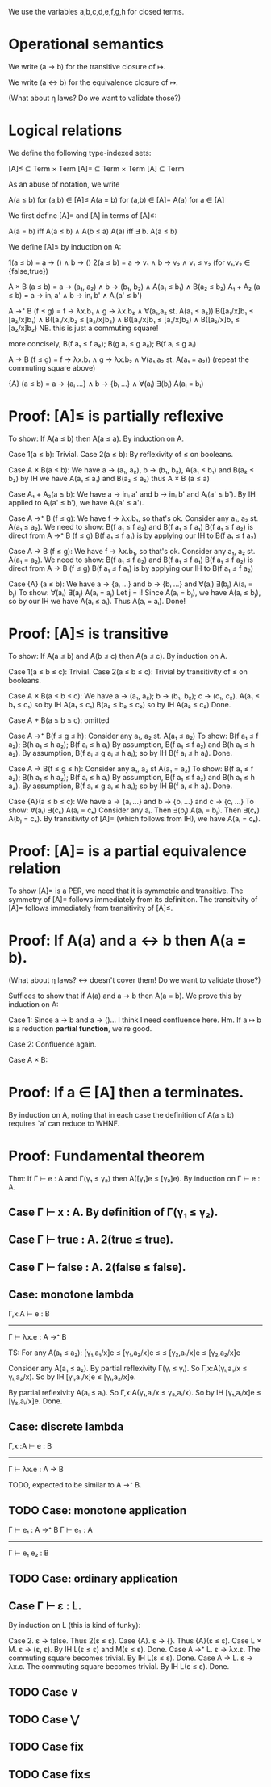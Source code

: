 We use the variables a,b,c,d,e,f,g,h for closed terms.

* Operational semantics

We write (a → b) for the transitive closure of ↦.

We write (a ↔ b) for the equivalence closure of ↦.

(What about η laws? Do we want to validate those?)

* Logical relations

We define the following type-indexed sets:

    [A]≤ ⊆ Term × Term
    [A]= ⊆ Term × Term
    [A]  ⊆ Term

As an abuse of notation, we write

    A(a ≤ b)   for (a,b) ∈ [A]≤
    A(a = b)   for (a,b) ∈ [A]=
    A(a)       for a ∈ [A]

We first define [A]= and [A] in terms of [A]≤:

    A(a = b)    iff    A(a ≤ b) ∧ A(b ≤ a)
    A(a)        iff    ∃ b. A(a ≤ b)

We define [A]≤ by induction on A:

    1(a ≤ b)        =  a → () ∧ b → ()
    2(a ≤ b)        =  a → v₁ ∧ b → v₂ ∧ v₁ ≤ v₂    (for v₁,v₂ ∈ {false,true})

    A × B (a ≤ b)   = a → (a₁, a₂) ∧ b → (b₁, b₂) ∧ A(a₁ ≤ b₁) ∧ B(a₂ ≤ b₂)
    A₁ + A₂ (a ≤ b) = a → inᵢ a' ∧ b → inᵢ b' ∧ Aᵢ(a' ≤ b')

    A →⁺ B (f ≤ g)  = f → λx.b₁ ∧ g → λx.b₂
                    ∧ ∀(a₁,a₂ st. A(a₁ ≤ a₂))
                      B([a₁/x]b₁ ≤ [a₂/x]b₁)  ∧  B([a₁/x]b₂ ≤ [a₂/x]b₂)
                    ∧ B([a₁/x]b₁ ≤ [a₁/x]b₂)  ∧  B([a₂/x]b₁ ≤ [a₂/x]b₂)
                    NB. this is just a commuting square!

    more concisely, B(f a₁ ≤ f a₂); B(g a₁ ≤ g a₂); B(f aᵢ ≤ g aᵢ)

    A → B (f ≤ g)   = f → λx.b₁ ∧ g → λx.b₂
                    ∧ ∀(a₁,a₂ st. A(a₁ = a₂))
                      (repeat the commuting square above)

    {A} (a ≤ b)     = a → {aᵢ ...} ∧ b → {bᵢ ...}
                    ∧ ∀(aᵢ) ∃(bⱼ) A(aᵢ = bⱼ)

* Proof: [A]≤ is partially reflexive

To show: If A(a ≤ b) then A(a ≤ a).
By induction on A.

Case 1(a ≤ b): Trivial.
Case 2(a ≤ b): By reflexivity of ≤ on booleans.

Case A × B(a ≤ b):
  We have a → (a₁, a₂), b → (b₁, b₂), A(a₁ ≤ b₁) and B(a₂ ≤ b₂)
  by IH we have A(a₁ ≤ a₁) and B(a₂ ≤ a₂)
  thus A × B (a ≤ a)

Case A₁ + A₂(a ≤ b):
  We have a → inᵢ a' and b → inᵢ b' and Aᵢ(a' ≤ b').
  By IH applied to Aᵢ(a' ≤ b'), we have Aᵢ(a' ≤ a').

Case A →⁺ B (f ≤ g):
  We have f → λx.b₁, so that's ok.
  Consider any a₁, a₂ st. A(a₁ ≤ a₂).
  We need to show: B(f a₁ ≤ f a₂) and B(f a₁ ≤ f a₁)
    B(f a₁ ≤ f a₂) is direct from A →⁺ B (f ≤ g)
    B(f a₁ ≤ f a₁) is by applying our IH to B(f a₁ ≤ f a₂)

Case A → B (f ≤ g):
  We have f → λx.b₁, so that's ok.
  Consider any a₁, a₂ st. A(a₁ = a₂).
  We need to show: B(f a₁ ≤ f a₂) and B(f a₁ ≤ f a₁)
    B(f a₁ ≤ f a₂) is direct from A → B (f ≤ g)
    B(f a₁ ≤ f a₁) is by applying our IH to B(f a₁ ≤ f a₂)

Case {A} (a ≤ b):
  We have a → {aᵢ ...} and b → {bᵢ ...}
      and ∀(aᵢ) ∃(bⱼ) A(aᵢ = bⱼ)
  To show: ∀(aᵢ) ∃(aⱼ) A(aᵢ = aⱼ)
  Let j = i! Since A(aᵢ = bⱼ), we have A(aᵢ ≤ bⱼ), so by
  our IH we have A(aᵢ ≤ aᵢ). Thus A(aᵢ = aᵢ). Done!

* Proof: [A]≤ is transitive

To show: If A(a ≤ b) and A(b ≤ c) then A(a ≤ c).
By induction on A.

Case 1(a ≤ b ≤ c): Trivial.
Case 2(a ≤ b ≤ c): Trivial by transitivity of ≤ on booleans.

Case A × B(a ≤ b ≤ c):
  We have a → (a₁, a₂); b → (b₁, b₂); c → (c₁, c₂).
          A(a₁ ≤ b₁ ≤ c₁) so by IH A(a₁ ≤ c₁)
          B(a₂ ≤ b₂ ≤ c₂) so by IH A(a₂ ≤ c₂)
  Done.

Case A + B(a ≤ b ≤ c): omitted

Case A →⁺ B(f ≤ g ≤ h):
  Consider any a₁, a₂ st. A(a₁ ≤ a₂)
  To show: B(f a₁ ≤ f a₂); B(h a₁ ≤ h a₂); B(f aᵢ ≤ h aᵢ)
  By assumption, B(f a₁ ≤ f a₂) and B(h a₁ ≤ h a₂).
  By assumption, B(f aᵢ ≤ g aᵢ ≤ h aᵢ); so by IH B(f aᵢ ≤ h aᵢ).
  Done.

Case A → B(f ≤ g ≤ h):
  Consider any a₁, a₂ st A(a₁ = a₂)
  To show: B(f a₁ ≤ f a₂); B(h a₁ ≤ h a₂); B(f aᵢ ≤ h aᵢ)
  By assumption, B(f a₁ ≤ f a₂) and B(h a₁ ≤ h a₂).
  By assumption, B(f aᵢ ≤ g aᵢ ≤ h aᵢ); so by IH B(f aᵢ ≤ h aᵢ).
  Done.

Case {A}(a ≤ b ≤ c):
  We have a → {aᵢ ...} and b → {bᵢ ...} and c → {cᵢ ...}
  To show: ∀(aᵢ) ∃(cₖ) A(aᵢ = cₖ)
  Consider any aᵢ. Then ∃(bⱼ) A(aᵢ = bⱼ). Then ∃(cₖ) A(bⱼ = cₖ).
  By transitivity of [A]= (which follows from IH), we have A(aᵢ = cₖ).

* Proof: [A]= is a partial equivalence relation

To show [A]= is a PER, we need that it is symmetric and transitive.
The symmetry of [A]= follows immediately from its definition.
The transitivity of [A]= follows immediately from transitivity of [A]≤.

* Proof: If A(a) and a ↔ b then A(a = b).

(What about η laws? ↔ doesn't cover them! Do we want to validate those?)

Suffices to show that if A(a) and a → b then A(a = b).
We prove this by induction on A:

Case 1: Since a → b and a → ()... I think I need confluence here. Hm.
        If a ↦ b is a reduction *partial function*, we're good.

Case 2: Confluence again.

Case A × B:

* Proof: If a ∈ [A] then a terminates.

By induction on A, noting that in each case the definition of A(a ≤ b) requires
`a' can reduce to WHNF.

* Proof: Fundamental theorem

Thm: If Γ ⊢ e : A and Γ(γ₁ ≤ γ₂) then A([γ₁]e ≤ [γ₂]e).
By induction on Γ ⊢ e : A.

** Case Γ ⊢ x : A. By definition of Γ(γ₁ ≤ γ₂).
** Case Γ ⊢ true : A. 2(true ≤ true).
** Case Γ ⊢ false : A. 2(false ≤ false).
** Case: monotone lambda
  Γ,x:A ⊢ e : B
------------------
Γ ⊢ λx.e : A →⁺ B

TS: For any A(a₁ ≤ a₂):
    [γ₁,a₁/x]e   ≤  [γ₁,a₂/x]e
        ≤               ≤
    [γ₂,a₁/x]e  ≤   [γ₂,a₂/x]e

Consider any A(a₁ ≤ a₂).
By partial reflexivity Γ(γᵢ ≤ γᵢ).
So Γ,x:A(γᵢ,a₁/x ≤ γᵢ,a₂/x).
So by IH [γᵢ,a₁/x]e ≤ [γᵢ,a₂/x]e.

By partial reflexivity A(aᵢ ≤ aᵢ).
So Γ,x:A(γ₁,aᵢ/x ≤ γ₂,aᵢ/x).
So by IH [γ₁,aᵢ/x]e ≤ [γ₂,aᵢ/x]e.
Done.

** Case: discrete lambda
 Γ,x::A ⊢ e : B
----------------
Γ ⊢ λx.e : A → B

  TODO, expected to be similar to A →⁺ B.

** TODO Case: monotone application
Γ ⊢ e₁ : A →⁺ B  Γ ⊢ e₂ : A
----------------------------
      Γ ⊢ e₁ e₂ : B

** TODO Case: ordinary application

** Case Γ ⊢ ε : L.
By induction on L (this is kind of funky):

  Case 2. ε → false. Thus 2(ε ≤ ε).
  Case {A}. ε → {}. Thus {A}(ε ≤ ε).
  Case L × M. ε → (ε, ε). By IH L(ε ≤ ε) and M(ε ≤ ε). Done.
  Case A →⁺ L. ε → λx.ε. The commuting square becomes trivial. By IH L(ε ≤ ε). Done.
  Case A → L. ε → λx.ε. The commuting square becomes trivial. By IH L(ε ≤ ε). Done.

** TODO Case ∨

** TODO Case ⋁

** TODO Case fix

** TODO Case fix≤
